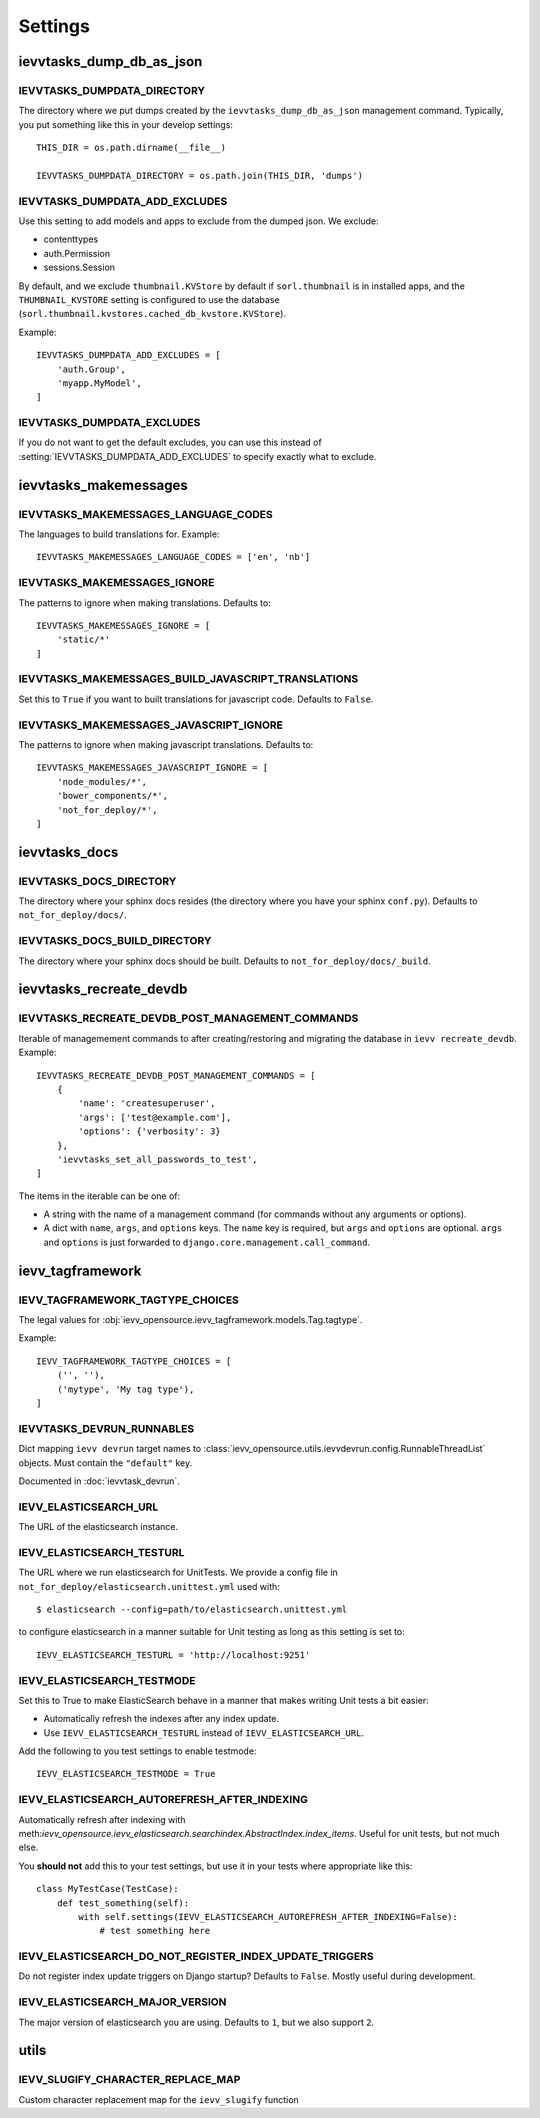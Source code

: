 ########
Settings
########


*************************
ievvtasks_dump_db_as_json
*************************

.. setting:: IEVVTASKS_DUMPDATA_DIRECTORY

IEVVTASKS_DUMPDATA_DIRECTORY
============================
The directory where we put dumps created by the ``ievvtasks_dump_db_as_json``
management command. Typically, you put something like this in your develop settings::

    THIS_DIR = os.path.dirname(__file__)

    IEVVTASKS_DUMPDATA_DIRECTORY = os.path.join(THIS_DIR, 'dumps')


.. setting:: IEVVTASKS_DUMPDATA_ADD_EXCLUDES

IEVVTASKS_DUMPDATA_ADD_EXCLUDES
===============================
Use this setting to add models and apps to exclude from the dumped json. We exclude:

- contenttypes
- auth.Permission
- sessions.Session

By default, and we exclude ``thumbnail.KVStore`` by default if ``sorl.thumbnail`` is
in installed apps, and the ``THUMBNAIL_KVSTORE`` setting is configured to use the
database (``sorl.thumbnail.kvstores.cached_db_kvstore.KVStore``).

Example::

    IEVVTASKS_DUMPDATA_ADD_EXCLUDES = [
        'auth.Group',
        'myapp.MyModel',
    ]



.. setting:: IEVVTASKS_DUMPDATA_EXCLUDES

IEVVTASKS_DUMPDATA_EXCLUDES
===========================
If you do not want to get the default excludes, you can use this instead of
:setting:`IEVVTASKS_DUMPDATA_ADD_EXCLUDES` to specify exactly what to
exclude.


**********************
ievvtasks_makemessages
**********************


.. setting:: IEVVTASKS_MAKEMESSAGES_LANGUAGE_CODES

IEVVTASKS_MAKEMESSAGES_LANGUAGE_CODES
=====================================
The languages to build translations for. Example::

    IEVVTASKS_MAKEMESSAGES_LANGUAGE_CODES = ['en', 'nb']


.. setting:: IEVVTASKS_MAKEMESSAGES_IGNORE

IEVVTASKS_MAKEMESSAGES_IGNORE
=============================
The patterns to ignore when making translations. Defaults to::

    IEVVTASKS_MAKEMESSAGES_IGNORE = [
        'static/*'
    ]


.. setting:: IEVVTASKS_MAKEMESSAGES_BUILD_JAVASCRIPT_TRANSLATIONS

IEVVTASKS_MAKEMESSAGES_BUILD_JAVASCRIPT_TRANSLATIONS
====================================================
Set this to ``True`` if you want to built translations for javascript code. Defaults to ``False``.


.. setting:: IEVVTASKS_MAKEMESSAGES_JAVASCRIPT_IGNORE

IEVVTASKS_MAKEMESSAGES_JAVASCRIPT_IGNORE
========================================
The patterns to ignore when making javascript translations. Defaults to::

    IEVVTASKS_MAKEMESSAGES_JAVASCRIPT_IGNORE = [
        'node_modules/*',
        'bower_components/*',
        'not_for_deploy/*',
    ]



**************
ievvtasks_docs
**************


.. setting:: IEVVTASKS_DOCS_DIRECTORY

IEVVTASKS_DOCS_DIRECTORY
========================
The directory where your sphinx docs resides (the directory where you have your sphinx ``conf.py``).
Defaults to ``not_for_deploy/docs/``.

.. setting:: IEVVTASKS_DOCS_BUILD_DIRECTORY

IEVVTASKS_DOCS_BUILD_DIRECTORY
==============================
The directory where your sphinx docs should be built.
Defaults to ``not_for_deploy/docs/_build``.



************************
ievvtasks_recreate_devdb
************************

.. setting:: IEVVTASKS_RECREATE_DEVDB_POST_MANAGEMENT_COMMANDS

IEVVTASKS_RECREATE_DEVDB_POST_MANAGEMENT_COMMANDS
=================================================
Iterable of managemement commands to after creating/restoring and migrating the
database in ``ievv recreate_devdb``. Example::

    IEVVTASKS_RECREATE_DEVDB_POST_MANAGEMENT_COMMANDS = [
        {
            'name': 'createsuperuser',
            'args': ['test@example.com'],
            'options': {'verbosity': 3}
        },
        'ievvtasks_set_all_passwords_to_test',
    ]

The items in the iterable can be one of:

- A string with the name of a management command (for commands without any
  arguments or options).
- A dict with ``name``, ``args``, and ``options`` keys. The
  ``name`` key is required, but ``args`` and ``options`` are
  optional. ``args`` and ``options`` is just forwarded to
  ``django.core.management.call_command``.


*****************
ievv_tagframework
*****************


.. setting:: IEVV_TAGFRAMEWORK_TAGTYPE_CHOICES

IEVV_TAGFRAMEWORK_TAGTYPE_CHOICES
=================================
The legal values for :obj:`ievv_opensource.ievv_tagframework.models.Tag.tagtype`.

Example::

    IEVV_TAGFRAMEWORK_TAGTYPE_CHOICES = [
        ('', ''),
        ('mytype', 'My tag type'),
    ]


.. setting:: IEVVTASKS_DEVRUN_RUNNABLES

IEVVTASKS_DEVRUN_RUNNABLES
==========================
Dict mapping ``ievv devrun`` target names to :class:`ievv_opensource.utils.ievvdevrun.config.RunnableThreadList`
objects. Must contain the ``"default"`` key.

Documented in :doc:`ievvtask_devrun`.



.. setting:: IEVV_ELASTICSEARCH_URL

IEVV_ELASTICSEARCH_URL
======================
The URL of the elasticsearch instance.



.. setting:: IEVV_ELASTICSEARCH_TESTURL

IEVV_ELASTICSEARCH_TESTURL
==========================
The URL where we run elasticsearch for UnitTests.
We provide a config file in ``not_for_deploy/elasticsearch.unittest.yml`` used with::

    $ elasticsearch --config=path/to/elasticsearch.unittest.yml

to configure elasticsearch in a manner suitable for Unit testing as long as this setting
is set to::

    IEVV_ELASTICSEARCH_TESTURL = 'http://localhost:9251'


.. setting:: IEVV_ELASTICSEARCH_TESTMODE

IEVV_ELASTICSEARCH_TESTMODE
===========================

Set this to True to make ElasticSearch behave in a manner that
makes writing Unit tests a bit easier:

- Automatically refresh the indexes after any index update.
- Use ``IEVV_ELASTICSEARCH_TESTURL`` instead of ``IEVV_ELASTICSEARCH_URL``.

Add the following to you test settings to enable testmode::

    IEVV_ELASTICSEARCH_TESTMODE = True


.. setting:: IEVV_ELASTICSEARCH_AUTOREFRESH_AFTER_INDEXING

IEVV_ELASTICSEARCH_AUTOREFRESH_AFTER_INDEXING
=============================================
Automatically refresh after indexing with
meth:`ievv_opensource.ievv_elasticsearch.searchindex.AbstractIndex.index_items`.
Useful for unit tests, but not much else.

You **should not** add this to your test settings, but use it in your
tests where appropriate like this::

    class MyTestCase(TestCase):
        def test_something(self):
            with self.settings(IEVV_ELASTICSEARCH_AUTOREFRESH_AFTER_INDEXING=False):
                # test something here



.. setting:: IEVV_ELASTICSEARCH_DO_NOT_REGISTER_INDEX_UPDATE_TRIGGERS

IEVV_ELASTICSEARCH_DO_NOT_REGISTER_INDEX_UPDATE_TRIGGERS
========================================================
Do not register index update triggers on Django startup? Defaults to ``False``.
Mostly useful during development.


.. setting:: IEVV_ELASTICSEARCH_MAJOR_VERSION

IEVV_ELASTICSEARCH_MAJOR_VERSION
================================
The major version of elasticsearch you are using. Defaults to ``1``, but we also
support ``2``.


*****
utils
*****

.. setting:: IEVV_SLUGIFY_CHARACTER_REPLACE_MAP

IEVV_SLUGIFY_CHARACTER_REPLACE_MAP
==================================
Custom character replacement map for the ``ievv_slugify`` function


